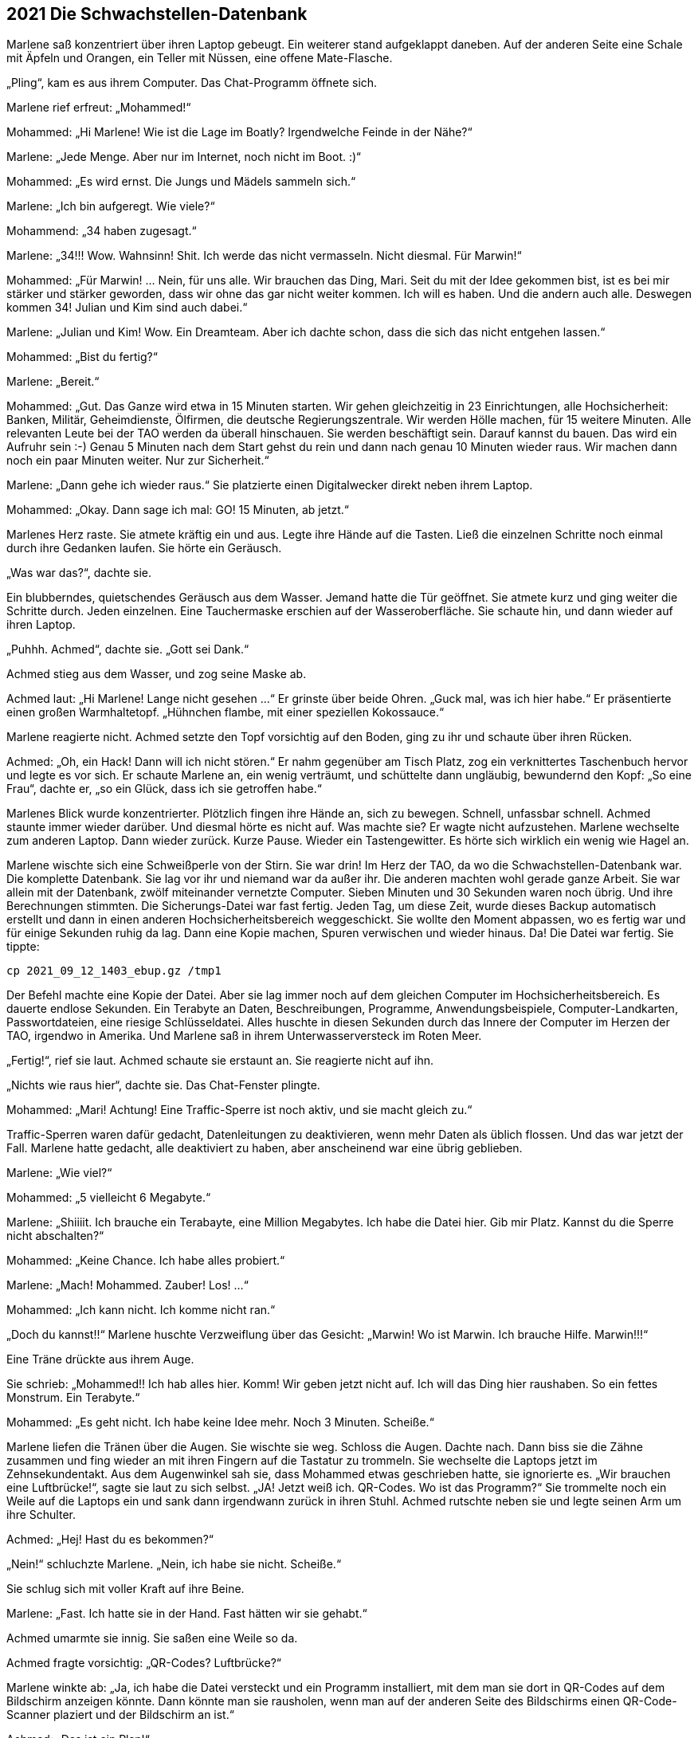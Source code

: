 == [big-number]#2021# Die Schwachstellen-Datenbank

[text-caps]#Marlene saß konzentriert# über ihren Laptop gebeugt.
Ein weiterer stand aufgeklappt daneben.
Auf der anderen Seite eine Schale mit Äpfeln und Orangen, ein Teller mit Nüssen, eine offene Mate-Flasche.

„Pling“, kam es aus ihrem Computer.
Das Chat-Programm öffnete sich.

Marlene rief erfreut: „Mohammed!“

Mohammed: „Hi Marlene! Wie ist die Lage im Boatly? Irgendwelche Feinde in der Nähe?“

Marlene: „Jede Menge.
Aber nur im Internet, noch nicht im Boot.
:)“

Mohammed: „Es wird ernst.
Die Jungs und Mädels sammeln sich.“

Marlene: „Ich bin aufgeregt.
Wie viele?“

Mohammend: „34 haben zugesagt.“

Marlene: „34!!! Wow.
Wahnsinn!
Shit.
Ich werde das nicht vermasseln.
Nicht diesmal.
Für Marwin!“

Mohammed: „Für Marwin! … Nein, für uns alle.
Wir brauchen das Ding, Mari.
Seit du mit der Idee gekommen bist, ist es bei mir stärker und stärker geworden, dass wir ohne das gar nicht weiter kommen.
Ich will es haben.
Und die andern auch alle.
Deswegen kommen 34! Julian und Kim sind auch dabei.“

Marlene: „Julian und Kim! Wow.
Ein Dreamteam.
Aber ich dachte schon, dass die sich das nicht entgehen lassen.“

Mohammed: „Bist du fertig?“

Marlene: „Bereit.“

Mohammed: „Gut.
Das Ganze wird etwa in 15 Minuten starten.
Wir gehen gleichzeitig in 23 Einrichtungen, alle Hochsicherheit: Banken, Militär, Geheimdienste, Ölfirmen, die deutsche Regierungszentrale.
Wir werden Hölle machen, für 15 weitere Minuten.
Alle relevanten Leute bei der TAO werden da überall hinschauen.
Sie werden beschäftigt sein.
Darauf kannst du bauen.
Das wird ein Aufruhr sein :-)
Genau 5 Minuten nach dem Start gehst du rein und dann nach genau 10 Minuten wieder raus.
Wir machen dann noch ein paar Minuten weiter.
Nur zur Sicherheit.“

Marlene: „Dann gehe ich wieder raus.“ Sie platzierte einen Digitalwecker direkt neben ihrem Laptop.

Mohammed: „Okay.
Dann sage ich mal: GO! 15 Minuten, ab jetzt.“

Marlenes Herz raste.
Sie atmete kräftig ein und aus.
Legte ihre Hände auf die Tasten.
Ließ die einzelnen Schritte noch einmal durch ihre Gedanken laufen.
Sie hörte ein Geräusch.

„Was war das?“, dachte sie.

Ein blubberndes, quietschendes Geräusch aus dem Wasser.
Jemand hatte die Tür geöffnet.
Sie atmete kurz und ging weiter die Schritte durch.
Jeden einzelnen.
Eine Tauchermaske erschien auf der Wasseroberfläche.
Sie schaute hin, und dann wieder auf ihren Laptop.

„Puhhh.
Achmed“, dachte sie.
„Gott sei Dank.“

Achmed stieg aus dem Wasser, und zog seine Maske ab.

Achmed laut: „Hi Marlene! Lange nicht gesehen …“ Er grinste über beide Ohren.
„Guck mal, was ich hier habe.“ Er präsentierte einen großen Warmhaltetopf.
„Hühnchen flambe, mit einer speziellen Kokossauce.“

Marlene reagierte nicht.
Achmed setzte den Topf vorsichtig auf den Boden, ging zu ihr und schaute über ihren Rücken.

Achmed: „Oh, ein Hack! Dann will ich nicht stören.“ Er nahm gegenüber am Tisch Platz, zog ein verknittertes Taschenbuch hervor und legte es vor sich.
Er schaute Marlene an, ein wenig verträumt, und schüttelte dann ungläubig, bewundernd den Kopf: „So eine Frau“, dachte er, „so ein Glück, dass ich sie getroffen habe.“

Marlenes Blick wurde konzentrierter.
Plötzlich fingen ihre Hände an, sich zu bewegen.
Schnell, unfassbar schnell.
Achmed staunte immer wieder darüber.
Und diesmal hörte es nicht auf.
Was machte sie? Er wagte nicht aufzustehen.
Marlene wechselte zum anderen Laptop.
Dann wieder zurück.
Kurze Pause.
Wieder ein Tastengewitter.
Es hörte sich wirklich ein wenig wie Hagel an.

Marlene wischte sich eine Schweißperle von der Stirn.
Sie war drin! Im Herz der TAO, da wo die Schwachstellen-Datenbank war.
Die komplette Datenbank.
Sie lag vor ihr und niemand war da außer ihr.
Die anderen machten wohl gerade ganze Arbeit.
Sie war allein mit der Datenbank, zwölf miteinander vernetzte Computer.
Sieben Minuten und 30 Sekunden waren noch übrig.
Und ihre Berechnungen stimmten.
Die Sicherungs-Datei war fast fertig.
Jeden Tag, um diese Zeit, wurde dieses Backup automatisch erstellt und dann in einen anderen Hochsicherheitsbereich weggeschickt.
Sie wollte den Moment abpassen, wo es fertig war und für einige Sekunden ruhig da lag.
Dann eine Kopie machen, Spuren verwischen und wieder hinaus.
Da! Die Datei war fertig.
Sie tippte: 


****
....
cp 2021_09_12_1403_ebup.gz /tmp1
....
****

Der Befehl machte eine Kopie der Datei.
Aber sie lag immer noch auf dem gleichen Computer im Hochsicherheitsbereich.
Es dauerte endlose Sekunden.
Ein Terabyte an Daten, Beschreibungen, Programme, Anwendungsbeispiele, Computer-Landkarten, Passwortdateien, eine riesige Schlüsseldatei.
Alles huschte in diesen Sekunden durch das Innere der Computer im Herzen der TAO, irgendwo in Amerika.
Und Marlene saß in ihrem Unterwasserversteck im Roten Meer.

„Fertig!“, rief sie laut.
Achmed schaute sie erstaunt an.
Sie reagierte nicht auf ihn.

„Nichts wie raus hier“, dachte sie.
Das Chat-Fenster plingte.

Mohammed: „Mari! Achtung! Eine Traffic-Sperre ist noch aktiv, und sie macht gleich zu.“

Traffic-Sperren waren dafür gedacht, Datenleitungen zu deaktivieren, wenn mehr Daten als üblich flossen.
Und das war jetzt der Fall.
Marlene hatte gedacht, alle deaktiviert zu haben, aber anscheinend war eine übrig geblieben.

Marlene: „Wie viel?“

Mohammed: „5 vielleicht 6 Megabyte.“

Marlene: „Shiiiit.
Ich brauche ein Terabayte, eine Million Megabytes.
Ich habe die Datei hier.
Gib mir Platz.
Kannst du die Sperre nicht abschalten?“

Mohammed: „Keine Chance.
Ich habe alles probiert.“

Marlene: „Mach! Mohammed.
Zauber! Los! …“ 

Mohammed: „Ich kann nicht.
Ich komme nicht ran.“

„Doch du kannst!!“ Marlene huschte Verzweiflung über das Gesicht: „Marwin! Wo ist Marwin.
Ich brauche Hilfe.
Marwin!!!“

Eine Träne drückte aus ihrem Auge.

Sie schrieb: „Mohammed!!
Ich hab alles hier.
Komm!
Wir geben jetzt nicht auf.
Ich will das Ding hier raushaben.
So ein fettes Monstrum.
Ein Terabyte.“

Mohammed: „Es geht nicht.
Ich habe keine Idee mehr.
Noch 3 Minuten.
Scheiße.“

Marlene liefen die Tränen über die Augen.
Sie wischte sie weg.
Schloss die Augen.
Dachte nach.
Dann biss sie die Zähne zusammen und fing wieder an mit ihren Fingern auf die Tastatur zu trommeln.
Sie wechselte die Laptops jetzt im Zehnsekundentakt.
Aus dem Augenwinkel sah sie, dass Mohammed etwas geschrieben hatte, sie ignorierte es.
„Wir brauchen eine Luftbrücke!“, sagte sie laut zu sich selbst.
„JA! Jetzt weiß ich.
QR-Codes.
Wo ist das Programm?“ Sie trommelte noch ein Weile auf die Laptops ein und sank dann irgendwann zurück in ihren Stuhl.
Achmed rutschte neben sie und legte seinen Arm um ihre Schulter.

Achmed: „Hej! Hast du es bekommen?“

„Nein!“ schluchzte Marlene.
„Nein, ich habe sie nicht.
Scheiße.“

Sie schlug sich mit voller Kraft auf ihre Beine.

Marlene: „Fast.
Ich hatte sie in der Hand.
Fast hätten wir sie gehabt.“

Achmed umarmte sie innig.
Sie saßen eine Weile so da.

Achmed fragte vorsichtig: „QR-Codes? Luftbrücke?“ 

Marlene winkte ab: „Ja, ich habe die Datei versteckt und ein Programm installiert, mit dem man sie dort in QR-Codes auf dem Bildschirm anzeigen könnte.
Dann könnte man sie rausholen, wenn man auf der anderen Seite des Bildschirms einen QR-Code-Scanner plaziert und der Bildschirm an ist.“ 

Achmed: „Das ist ein Plan!“

Marlene schaute ihn hilflos an: „Da ist aber kein QR-Code-Scanner an der anderen Seite, wo der Rechner steht.
Und wenn einer dort wäre, wer startet das Programm?
Das ist ein Hochsicherheits-Rechenzentrum der NSA.
Und nach dem, was passiert ist, kommen wir jetzt nicht mehr rein.“

Achmed: „Du schaffst das! Ich weiß das.
Du schaffst alles, was du willst.
Komm, jetzt essen wir erst einmal was Gutes.“

Marlene schüttelte den Kopf und lehnte sich an seine Schulter:
„Ich habe keinen Hunger.“

Sie stand auf und setzte sich an die Wand gegenüber auf den Boden.
